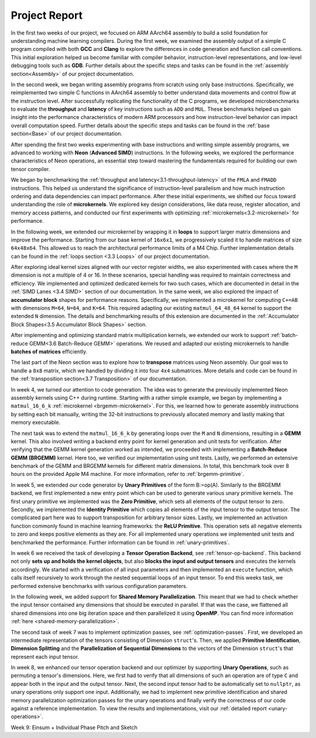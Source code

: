 .. _project-report:

Project Report
===============

In the first two weeks of our project, we focused on ARM AArch64 assembly to build a solid foundation for understanding machine learning compilers. 
During the first week, we examined the assembly output of a simple C program compiled with both **GCC** and **Clang** to explore the differences in code generation and function call conventions. 
This initial exploration helped us become familiar with compiler behavior, instruction-level representations, and low-level debugging tools such as **GDB**. 
Further details about the specific steps and tasks can be found in the :ref:`assembly section<Assembly>` of our project documentation.

In the second week, we began writing assembly programs from scratch using only base instructions. 
Specifically, we reimplemented two simple C functions in AArch64 assembly to better understand data movements and control flow at the instruction level. 
After successfully replicating the functionality of the C programs, we developed microbenchmarks to evaluate the **throughput** and **latency** of key instructions such as ``ADD`` and ``MUL``. 
These benchmarks helped us gain insight into the performance characteristics of modern ARM processors and how instruction-level behavior can impact overall computation speed.
Further details about the specific steps and tasks can be found in the :ref:`base section<Base>` of our project documentation.

After spending the first two weeks experimenting with base instructions and writing simple assembly programs, we advanced to working with **Neon** (**Advanced SIMD**) instructions. 
In the following weeks, we explored the performance characteristics of Neon operations, an essential step toward mastering the fundamentals required for building our own tensor compiler.

We began by benchmarking the :ref:`throughput and latency<3.1-throughput-latency>` of the ``FMLA`` and ``FMADD`` instructions. 
This helped us understand the significance of instruction-level parallelism and how much instruction ordering and data dependencies can impact performance. 
After these initial experiments, we shifted our focus toward understanding the role of **microkernels**. 
We explored key design considerations, like data reuse, register allocation, and memory access patterns, and conducted our first experiments with optimizing :ref:`microkernels<3.2-microkernel>` for performance. 

In the following week, we extended our microkernel by wrapping it in **loops** to support larger matrix dimensions and improve the performance.
Starting from our base kernel of ``16x6x1``, we progressively scaled it to handle matrices of size ``64x48x64``. 
This allowed us to reach the architectural performance limits of a M4 Chip. 
Further implementation details can be found in the :ref:`loops section <3.3 Loops>` of our project documentation. 

After exploring ideal kernel sizes aligned with our vector register widths, we also experimented with cases where the ``M`` dimension is not a multiple of 4 or 16. 
In these scenarios, special handling was required to maintain correctness and efficiency. 
We implemented and optimized dedicated kernels for two such cases, which are documented in detail in the :ref:`SIMD Lanes <3.4 SIMD>` section of our documentation. 
In the same week, we also explored the impact of **accumulator block** shapes for performance reasons. 
Specifically, we implemented a microkernel for computing ``C+=AB`` with dimensions ``M=64``, ``N=64``, and ``K=64``. 
This required adapting our existing ``matmul_64_48_64`` kernel to support the extended ``N`` dimension. 
The details and benchmarking results of this extension are documented in the :ref:`Accumulator Block Shapes<3.5 Accumulator Block Shapes>` section. 

After implementing and optimizing standard matrix multiplication kernels, we extended our work to support :ref:`batch-reduce GEMM<3.6 Batch-Reduce GEMM>` operations. 
We reused and adapted our existing microkernels to handle **batches of matrices** efficiently. 

The last part of the Neon section was to explore how to **transpose** matrices using Neon assembly. 
Our goal was to handle a ``8x8`` matrix, which we handled by dividing it into four ``4x4`` submatrices. 
More details and code can be found in the :ref:`transposition section<3.7 Transposition>` of our documentation. 

In week 4, we turned our attention to code generation.
The idea was to generate the previously implemented Neon assembly kernels using C++ during runtime.
Starting with a rather simple example, we began by implementing a ``matmul_16_6_k`` :ref:`microkernel <brgemm-microkernel>`.
For this, we learned how to generate assembly instructions by setting each bit manually, writing the 32-bit instructions to previously allocated memory and lastly making that memory executable.

The next task was to extend the ``matmul_16_6_k`` by generating loops over the ``M`` and ``N`` dimensions, resulting in a **GEMM** kernel.
This also involved writing a backend entry point for kernel generation and unit tests for verification.
After verifying that the GEMM kernel generation worked as intended, we proceeded with implementing a **Batch-Reduce GEMM (BRGEMM)** kernel.
Here too, we verified our implementation using unit tests.
Lastly, we performed an extensive benchmark of the GEMM and BRGEMM kernels for different matrix dimensions.
In total, this benchmark took over 8 hours on the provided Apple M4 machine.
For more information, refer to :ref:`brgemm-primitive`.

In week 5, we extended our code generator by **Unary Primitives** of the form B:=op(A).
Similarly to the BRGEMM backend, we first implemented a new entry point which can be used to generate various unary primitive kernels.
The first unary primitive we implemented was the **Zero Primitive**, which sets all elements of the output tensor to zero.
Secondly, we implemented the **Identity Primitive** which copies all elements of the input tensor to the output tensor.
The complicated part here was to support transposition for arbitrary tensor sizes.
Lastly, we implemented an activation function commonly found in machine learning frameworks: the **ReLU Primitive**.
This operation sets all negative elements to zero and keeps positive elements as they are.
For all implemented unary operations we implemented unit tests and benchmarked the performance.
Further information can be found in :ref:`unary-primitives`.

In week 6 we received the task of developing a **Tensor Operation Backend**, see :ref:`tensor-op-backend`.
This backend not only **sets up and holds the kernel objects**,
but also **blocks the input and output tensors** and executes the kernels accordingly.
We started with a verification of all input parameters and then implemented an ``execute`` function,
which calls itself recursively to work through the nested sequential loops of an input tensor.
To end this weeks task, we performed extensive benchmarks with various configuration parameters.

In the following week, we added support for **Shared Memory Parallelization**.
This meant that we had to check whether the input tensor contained any dimensions that should be executed in parallel.
If that was the case, we flattened all shared dimensions into one big iteration space and then parallelized it using **OpenMP**.
You can find more information :ref:`here <shared-memory-parallelization>`.

The second task of week 7 was to implement optimization passes, see :ref:`optimization-passes`.
First, we developed an intermediate representation of the tensors consisting of Dimension ``struct``'s.
Then, we applied **Primitive Identification**, **Dimension Splitting** and the **Parallelization of Sequential Dimensions** to the vectors of the Dimension ``struct``'s that represent each input tensor.

In week 8, we enhanced our tensor operation backend and our optimizer by supporting **Unary Operations**, such as permuting a tensor's dimensions.
Here, we first had to verify that all dimensions of such an operation are of type ``C`` and appear both in the input and the output tensor. Next, the second input tensor had to be automatically set to ``nullptr``, as unary operations only support one input.
Additionally, we had to implement new primitive identification and shared memory parallelization optimization passes for the unary operations and finally verify the correctness of our code against a reference implementation.
To view the results and implementations, visit our :ref:`detailed report <unary-operations>`.

Week 9: Einsum + Individual Phase Pitch and Sketch